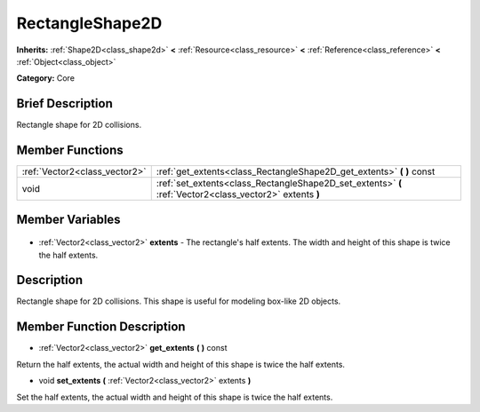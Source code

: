 .. Generated automatically by doc/tools/makerst.py in Godot's source tree.
.. DO NOT EDIT THIS FILE, but the RectangleShape2D.xml source instead.
.. The source is found in doc/classes or modules/<name>/doc_classes.

.. _class_RectangleShape2D:

RectangleShape2D
================

**Inherits:** :ref:`Shape2D<class_shape2d>` **<** :ref:`Resource<class_resource>` **<** :ref:`Reference<class_reference>` **<** :ref:`Object<class_object>`

**Category:** Core

Brief Description
-----------------

Rectangle shape for 2D collisions.

Member Functions
----------------

+--------------------------------+----------------------------------------------------------------------------------------------------------+
| :ref:`Vector2<class_vector2>`  | :ref:`get_extents<class_RectangleShape2D_get_extents>` **(** **)** const                                 |
+--------------------------------+----------------------------------------------------------------------------------------------------------+
| void                           | :ref:`set_extents<class_RectangleShape2D_set_extents>` **(** :ref:`Vector2<class_vector2>` extents **)** |
+--------------------------------+----------------------------------------------------------------------------------------------------------+

Member Variables
----------------

  .. _class_RectangleShape2D_extents:

- :ref:`Vector2<class_vector2>` **extents** - The rectangle's half extents. The width and height of this shape is twice the half extents.


Description
-----------

Rectangle shape for 2D collisions. This shape is useful for modeling box-like 2D objects.

Member Function Description
---------------------------

.. _class_RectangleShape2D_get_extents:

- :ref:`Vector2<class_vector2>` **get_extents** **(** **)** const

Return the half extents, the actual width and height of this shape is twice the half extents.

.. _class_RectangleShape2D_set_extents:

- void **set_extents** **(** :ref:`Vector2<class_vector2>` extents **)**

Set the half extents, the actual width and height of this shape is twice the half extents.


